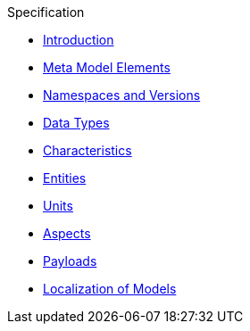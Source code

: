 ////
Copyright (c) 2020 Robert Bosch Manufacturing Solutions GmbH

See the AUTHORS file(s) distributed with this work for additional information regarding authorship. 

This Source Code Form is subject to the terms of the Mozilla Public License, v. 2.0.
If a copy of the MPL was not distributed with this file, You can obtain one at https://mozilla.org/MPL/2.0/
SPDX-License-Identifier: MPL-2.0
////

.Specification
* xref:index.adoc[Introduction]
* xref:meta-model-elements.adoc[Meta Model Elements]
* xref:namespaces.adoc[Namespaces and Versions]
* xref:datatypes.adoc[Data Types]
* xref:characteristics.adoc[Characteristics]
* xref:entities.adoc[Entities]
* xref:units.adoc[Units]
* xref:modeling-guidelines.adoc[Aspects]
* xref:payloads.adoc[Payloads]
* xref:localization.adoc[Localization of Models]